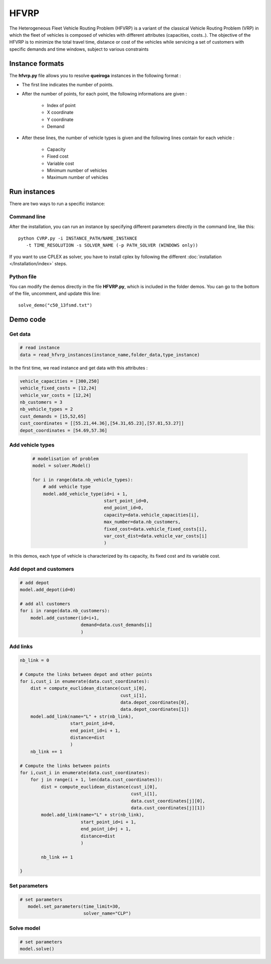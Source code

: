 HFVRP
=========
The Heterogeneous Fleet Vehicle Routing Problem (HFVRP) is a variant of the classical Vehicle Routing Problem (VRP) in which the fleet of vehicles is composed of vehicles with different attributes (capacities, costs..). The objective of the HFVRP is to minimize the total travel time, distance or cost of the vehicles while servicing a set of customers with specific demands and time windows, subject to various constraints

Instance formats
----------------------------

The  **hfvrp.py** file allows you to resolve **queiroga** instances in the following format : 

* The first line indicates the number of points.
* After the number of points, for each point, the following informations are given :
   
    * Index of point
    * X coordinate
    * Y coordinate  
    * Demand

* After these lines, the number of vehicle types is given and the following lines contain for each vehicle :
   
   * Capacity
   * Fixed cost 
   * Variable cost 
   * Minimum number of vehicles 
   * Maximum number of vehicles 

Run instances
----------------------------
There are two ways to run a specific instance:

Command line
^^^^^^^^^^^^^^^^^^^^^^

After the installation, you can run an instance by specifying different parameters directly in the command line, like this::

    python CVRP.py -i INSTANCE_PATH/NAME_INSTANCE 
       -t TIME_RESOLUTION -s SOLVER_NAME (-p PATH_SOLVER (WINDOWS only))

If you want to use CPLEX as solver, you have to install cplex by following the different :doc:`installation </Installation/index>` steps.


Python file
^^^^^^^^^^^^^^^^^^^^^^
You can modify the demos directly in the file **HFVRP.py**, which is included in the folder demos. You can go to the bottom of the file, uncomment, and update this line::
    
    solve_demo("c50_13fsmd.txt")


Demo code
----------------------------

Get data
^^^^^^^^^^^^^^^^^^^^^^

.. code-block:: python
   

    # read instance
    data = read_hfvrp_instances(instance_name,folder_data,type_instance)

In the first time, we read instance and get data with this attributes :

.. code-block:: python

        vehicle_capacities = [300,250]
        vehicle_fixed_costs = [12,24]
        vehicle_var_costs = [12,24]
        nb_customers = 3
        nb_vehicle_types = 2
        cust_demands = [15,52,65]
        cust_coordinates = [[55.21,44.36],[54.31,65.23],[57.81,53.27]]
        depot_coordinates = [54.69,57.36]

Add vehicle types
^^^^^^^^^^^^^^^^^^^^^^
  .. code-block:: python

    # modelisation of problem
    model = solver.Model()

    for i in range(data.nb_vehicle_types):
        # add vehicle type
        model.add_vehicle_type(id=i + 1,
                               start_point_id=0,
                               end_point_id=0,
                               capacity=data.vehicle_capacities[i],
                               max_number=data.nb_customers,
                               fixed_cost=data.vehicle_fixed_costs[i],
                               var_cost_dist=data.vehicle_var_costs[i]
                               )

In this demos, each type of vehicle is characterized by its capacity, its fixed cost and its variable cost.

Add depot and customers 
^^^^^^^^^^^^^^^^^^^^^^^^^

.. code-block:: python

    # add depot
    model.add_depot(id=0)

    # add all customers
    for i in range(data.nb_customers):
        model.add_customer(id=i+1, 
                           demand=data.cust_demands[i]
                           )

Add links
^^^^^^^^^^^^^^^^^^^^^^  

.. code-block:: python

    nb_link = 0

    # Compute the links between depot and other points
    for i,cust_i in enumerate(data.cust_coordinates):
        dist = compute_euclidean_distance(cust_i[0],
                                          cust_i[1],
                                          data.depot_coordinates[0],
                                          data.depot_coordinates[1])
        model.add_link(name="L" + str(nb_link),
                       start_point_id=0,
                       end_point_id=i + 1,
                       distance=dist
                       )
        nb_link += 1

    # Compute the links between points
    for i,cust_i in enumerate(data.cust_coordinates):
        for j in range(i + 1, len(data.cust_coordinates)):
            dist = compute_euclidean_distance(cust_i[0],
                                              cust_i[1],
                                              data.cust_coordinates[j][0],
                                              data.cust_coordinates[j][1])
            model.add_link(name="L" + str(nb_link),
                           start_point_id=i + 1,
                           end_point_id=j + 1,
                           distance=dist
                           )

            nb_link += 1
                     
    }

Set parameters
^^^^^^^^^^^^^^^^^^^^^^ 

.. code-block:: python

   # set parameters
      model.set_parameters(time_limit=30,
                           solver_name="CLP")

                     
Solve model
^^^^^^^^^^^^^^^^^^^^^^ 

.. code-block:: python

   # set parameters
   model.solve()
